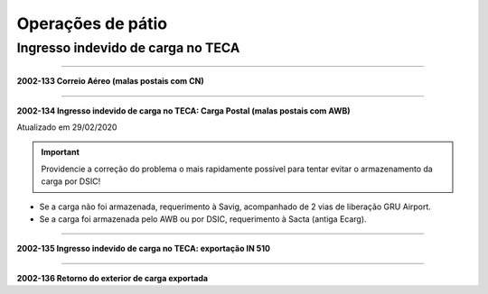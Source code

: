 ==================
Operações de pátio
==================

Ingresso indevido de carga no TECA
----------------------------------

----

**2002-133 Correio Aéreo (malas postais com CN)**

----

**2002-134 Ingresso indevido de carga no TECA: Carga Postal (malas postais com AWB)**

Atualizado em 29/02/2020

.. important:: Providencie a correção do problema o mais rapidamente possível para tentar evitar o armazenamento da carga por DSIC!

- Se a carga não foi armazenada, requerimento à Savig, acompanhado de 2 vias de liberação GRU Airport.

- Se a carga foi armazenada pelo AWB ou por DSIC, requerimento à Sacta (antiga Ecarg).

----

**2002-135 Ingresso indevido de carga no TECA: exportação IN 510**

----

**2002-136 Retorno do exterior de carga exportada**
